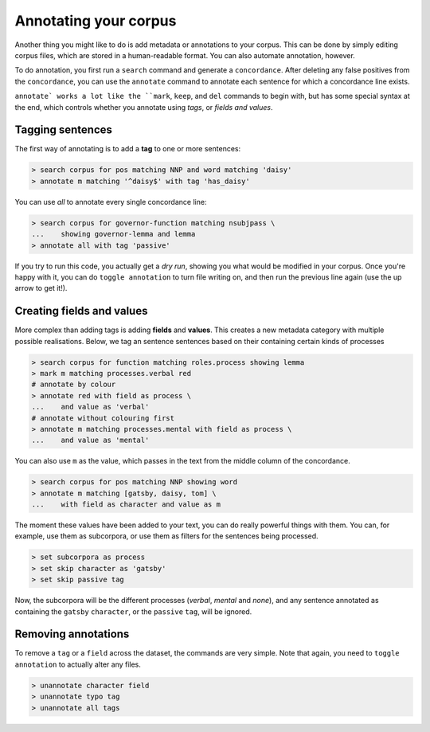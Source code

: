 Annotating your corpus
========================

Another thing you might like to do is add metadata or annotations to your corpus. This can be done by simply editing corpus files, which are stored in a human-readable format. You can also automate annotation, however.

To do annotation, you first run a ``search`` command and generate a ``concordance``.  After deleting any false positives from the ``concordance``, you can use the ``annotate`` command to annotate each sentence for which a concordance line exists.

``annotate` works a lot like the ``mark``, ``keep``, and ``del`` commands to begin with, but has some special syntax at the end, which controls whether you annotate using *tags*, or *fields and values*.

Tagging sentences
-------------------

The first way of annotating is to add a **tag** to one or more sentences:

.. code-block:: shell

   > search corpus for pos matching NNP and word matching 'daisy'
   > annotate m matching '^daisy$' with tag 'has_daisy'

You can use `all` to annotate every single concordance line:

.. code-block:: shell

   > search corpus for governor-function matching nsubjpass \
   ...    showing governor-lemma and lemma
   > annotate all with tag 'passive'

If you try to run this code, you actually get a `dry run`, showing you what would be modified in your corpus. Once you're happy with it, you can do ``toggle annotation`` to turn file writing on, and then run the previous line again (use the up arrow to get it!).

Creating fields and values
-----------------------------

More complex than adding tags is adding **fields** and **values**. This creates a new metadata category with multiple possible realisations. Below, we tag an sentence sentences based on their containing certain kinds of processes

.. code-block:: shell

   > search corpus for function matching roles.process showing lemma
   > mark m matching processes.verbal red
   # annotate by colour
   > annotate red with field as process \
   ...    and value as 'verbal'
   # annotate without colouring first
   > annotate m matching processes.mental with field as process \
   ...    and value as 'mental'

You can also use ``m`` as the value, which passes in the text from the middle column of the concordance.

.. code-block:: shell

   > search corpus for pos matching NNP showing word
   > annotate m matching [gatsby, daisy, tom] \
   ...    with field as character and value as m

The moment these values have been added to your text, you can do really powerful things with them. You can, for example, use them as subcorpora, or use them as filters for the sentences being processed.

.. code-block:: shell

   > set subcorpora as process
   > set skip character as 'gatsby'
   > set skip passive tag

Now, the subcorpora will be the different processes (*verbal*, *mental* and *none*), and any sentence annotated as containing the ``gatsby`` ``character``, or the ``passive`` ``tag``, will be ignored.

Removing annotations
-----------------------

To remove a ``tag`` or a ``field`` across the dataset, the commands are very simple. Note that again, you need to ``toggle annotation`` to actually alter any files.

.. code-block:: shell

   > unannotate character field
   > unannotate typo tag
   > unannotate all tags
